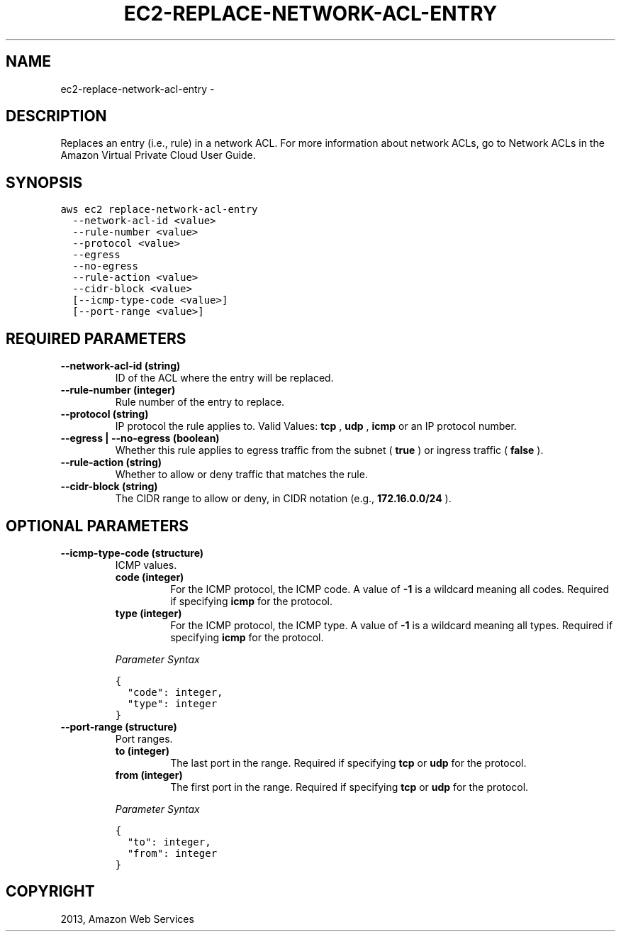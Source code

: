 .TH "EC2-REPLACE-NETWORK-ACL-ENTRY" "1" "March 09, 2013" "0.8" "aws-cli"
.SH NAME
ec2-replace-network-acl-entry \- 
.
.nr rst2man-indent-level 0
.
.de1 rstReportMargin
\\$1 \\n[an-margin]
level \\n[rst2man-indent-level]
level margin: \\n[rst2man-indent\\n[rst2man-indent-level]]
-
\\n[rst2man-indent0]
\\n[rst2man-indent1]
\\n[rst2man-indent2]
..
.de1 INDENT
.\" .rstReportMargin pre:
. RS \\$1
. nr rst2man-indent\\n[rst2man-indent-level] \\n[an-margin]
. nr rst2man-indent-level +1
.\" .rstReportMargin post:
..
.de UNINDENT
. RE
.\" indent \\n[an-margin]
.\" old: \\n[rst2man-indent\\n[rst2man-indent-level]]
.nr rst2man-indent-level -1
.\" new: \\n[rst2man-indent\\n[rst2man-indent-level]]
.in \\n[rst2man-indent\\n[rst2man-indent-level]]u
..
.\" Man page generated from reStructuredText.
.
.SH DESCRIPTION
.sp
Replaces an entry (i.e., rule) in a network ACL. For more information about
network ACLs, go to Network ACLs in the Amazon Virtual Private Cloud User Guide.
.SH SYNOPSIS
.sp
.nf
.ft C
aws ec2 replace\-network\-acl\-entry
  \-\-network\-acl\-id <value>
  \-\-rule\-number <value>
  \-\-protocol <value>
  \-\-egress
  \-\-no\-egress
  \-\-rule\-action <value>
  \-\-cidr\-block <value>
  [\-\-icmp\-type\-code <value>]
  [\-\-port\-range <value>]
.ft P
.fi
.SH REQUIRED PARAMETERS
.INDENT 0.0
.TP
.B \fB\-\-network\-acl\-id\fP  (string)
ID of the ACL where the entry will be replaced.
.TP
.B \fB\-\-rule\-number\fP  (integer)
Rule number of the entry to replace.
.TP
.B \fB\-\-protocol\fP  (string)
IP protocol the rule applies to. Valid Values: \fBtcp\fP , \fBudp\fP , \fBicmp\fP or
an IP protocol number.
.TP
.B \fB\-\-egress\fP  | \fB\-\-no\-egress\fP  (boolean)
Whether this rule applies to egress traffic from the subnet ( \fBtrue\fP ) or
ingress traffic ( \fBfalse\fP ).
.TP
.B \fB\-\-rule\-action\fP  (string)
Whether to allow or deny traffic that matches the rule.
.TP
.B \fB\-\-cidr\-block\fP  (string)
The CIDR range to allow or deny, in CIDR notation (e.g., \fB172.16.0.0/24\fP ).
.UNINDENT
.SH OPTIONAL PARAMETERS
.INDENT 0.0
.TP
.B \fB\-\-icmp\-type\-code\fP  (structure)
ICMP values.
.INDENT 7.0
.TP
.B \fBcode\fP  (integer)
For the ICMP protocol, the ICMP code. A value of \fB\-1\fP is a wildcard
meaning all codes. Required if specifying \fBicmp\fP for the protocol.
.TP
.B \fBtype\fP  (integer)
For the ICMP protocol, the ICMP type. A value of \fB\-1\fP is a wildcard
meaning all types. Required if specifying \fBicmp\fP for the protocol.
.UNINDENT
.sp
\fIParameter Syntax\fP
.sp
.nf
.ft C
{
  "code": integer,
  "type": integer
}
.ft P
.fi
.TP
.B \fB\-\-port\-range\fP  (structure)
Port ranges.
.INDENT 7.0
.TP
.B \fBto\fP  (integer)
The last port in the range. Required if specifying \fBtcp\fP or \fBudp\fP for
the protocol.
.TP
.B \fBfrom\fP  (integer)
The first port in the range. Required if specifying \fBtcp\fP or \fBudp\fP for
the protocol.
.UNINDENT
.sp
\fIParameter Syntax\fP
.sp
.nf
.ft C
{
  "to": integer,
  "from": integer
}
.ft P
.fi
.UNINDENT
.SH COPYRIGHT
2013, Amazon Web Services
.\" Generated by docutils manpage writer.
.
